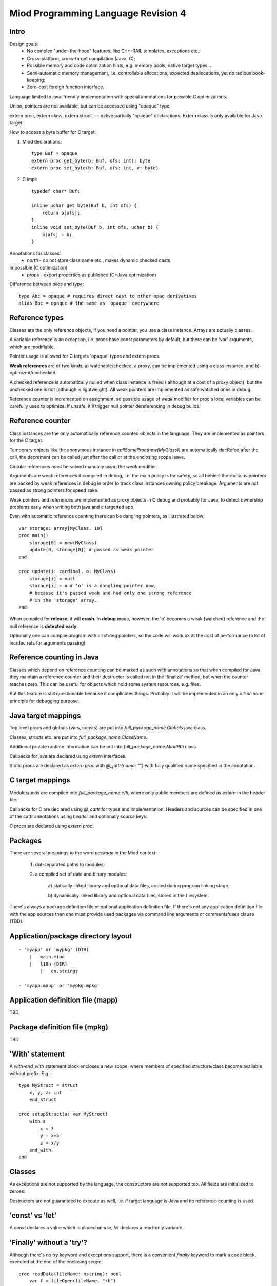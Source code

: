 ====================================
Miod Programming Language Revision 4
====================================

Intro
-----

Design goals:    
    - No complex "under-the-hood" features, like C++-RAII, templates,
      exceptions etc.;
    - Cross-platform, cross-target compilation (Java, C);
    - Possible memory and code optimization hints, e.g. memory pools,
      native target types...
    - Semi-automatic memory management, i.e. controllable allocations,
      expected deallocations, yet no tedious book-keeping;
    - Zero-cost foreign function interface.


Language limited to java-friendly implementation with special annotations
for possible C optimizations.

Union, pointers are not available, but can be accessed using "opaque" type.

extern proc, extern class, extern struct --- native partially "opaque"
declarations. Extern class is only available for Java target.

How to access a byte buffer for C target:

1) Miod declarations::

        type Buf = opaque
        extern proc get_byte(b: Buf, ofs: int): byte
        extern proc set_byte(b: Buf, ofs: int, v: byte)


2) C impl::

        typedef char* Buf;

        inline uchar get_byte(Buf b, int ofs) {
            return b[ofs];
        }
        inline void set_byte(Buf b, int ofs, uchar b) {
            b[ofs] = b;
        }
        


Annotations for classes:
    - *nortti* - do not store class name etc., makes dynamic checked casts
impossible (C optimization)
    - *props* - export properties as published (C+Java optimization)


Difference between *alias* and *type*::

    type Abc = opaque # requires direct cast to other opaq derivatives
    alias Bbc = opaque # the same as 'opaque' everywhere



Reference types
---------------

Classes are the only reference objects, if you need a pointer, you use
a class instance. Arrays are actually classes.

A variable reference is an exception, i.e. procs have const parameters by
default, but there can be 'var' arguments, which are modifiable.

Pointer usage is allowed for C targets 'opaque' types and extern procs.

**Weak references** are of two kinds, a) watchable/checked, a proxy, can be
implemented using a class instance, and b) optimized/unchecked.

A checked reference is automatically nulled when class instance is freed (
although at a cost of a proxy object), but the unchecked one is not (although
is lightweight). All weak pointers are implemented as safe watched ones 
in debug.

Reference counter is incremented on assignment, so possible usage of *weak*
modifier for proc's local variables can be carefully used to optimize.
If unsafe, it'll trigger null pointer dereferencing in debug builds.


Reference counter
-----------------

Class instances are the only automatically reference counted objects in
the language. They are implemented as pointers for the C target.

Temporary objects like the anonymous instance in 
*callSomeProc(new(MyClass))* are automatically decRefed after the call,
the decrement can be called just after the
call or at the enclosing scope leave.

Circular references must be solved manually using the *weak* modifier.

Arguments are weak references if compiled in debug, i.e. the main policy
is for safety, so all behind-the-curtains pointers are backed by
weak references in debug in order to track class instances owning policy
breakage. Arguments are not passed as strong pointers for speed sake.

Weak pointers and references are implemented as proxy objects in C debug
and probably for Java, to detect ownership problems early when writing
both java and c targetted app.

Even with automatic reference counting there can be dangling pointers, as
illustrated below::
    
    var storage: array[MyClass, 10]
    proc main()
        storage[0] = new(MyClass)
        update(0, storage[0]) # passed as weak pointer
    end

    proc update(i: cardinal, o: MyClass)
        storage[i] = null
        storage[i] = o # 'o' is a dangling pointer now, 
        # because it's passed weak and had only one strong reference 
        # in the 'storage' array.
    end

When compiled for **release**, it will **crash**. In **debug** mode, however,
the 'o' becomes a weak (watched) reference and the null reference is
**detected early**.

Optionally one can compile program with all strong pointers, so the code
will work ok at the cost of performance (a lot of inc/dec refs for
arguments passing).

Reference counting in Java
--------------------------

Classes which depend on reference counting can be marked as such with
annotations so that when compiled for Java they maintain a reference counter
and their destructor is called not in the 'finalize' method, but when the
counter reaches zero. This can be useful for objects which hold 
some system resources. e.g. files.

But this feature is still questionable because it complicates things. Probably
it will be implemented in an only *all-or-none* principle for debugging
purpose.


Java target mappings
--------------------

Top level procs and globals (vars, consts) are put into
*full_package_name.Globals* java class.

Classes, structs etc. are put into *full_package_name.ClassName*.

Additional private runtime information can be put into *full_package_name.MiodRtti* class.

Callbacks for java are declared using *extern* interfaces.

Static procs are declared as *extern proc* with *@_jattr{name: ""}* with fully
qualified name specified in the annotation.


C target mappings
-----------------

Modules/units are compiled into *full_package_name.c/h*, where only public
members are defined as *extern* in the header file.

Callbacks for C are declared using *@_cattr* for types and implementation.
Headers and sources can be specified in one of the cattr annotations using
*header* and optionally *source* keys.

C procs are declared using *extern proc*.


Packages
--------

There are several meanings to the word *package* in the Miod context:

    1) dot-separated paths to modules;

    2) a compiled set of data and binary modules:

        a) statically linked library and optional data files,
        copied during program linking stage.
        
        b) dynamically linked library and optional data files, stored
        in the filesystem.
    

There's always a package definition file or optional application definition
file. If there's not any application definition file with the app sources
then one must provide used packages via command line arguments or
comments/uses clause (TBD).


Application/package directory layout
------------------------------------
::

    - 'myapp' or 'mypkg' (DIR)
        |   main.miod
        |   l10n (DIR)
            |   en.strings

    - 'myapp.mapp' or 'mypkg.mpkg'


Application definition file (mapp)
----------------------------------

TBD


Package definition file (mpkg)
------------------------------

TBD


'With' statement
----------------

A *with-end_with* statement block encloses a new scope, where members of
specified structure/class become available without prefix. E.g.::

    type MyStruct = struct
        x, y, z: int
        end_struct

    proc setupStruct(a: var MyStruct)
        with a
            x = 3
            y = x+5
            z = x/y
        end_with
    end


Classes
-------

As exceptions are not supported by the language, the constructors are not
supported too. All fields are initialized to zeroes.

Destructors are not guaranteed to execute as well, i.e. if target language
is Java and no reference-counting is used.


'const' vs 'let'
----------------

A *const* declares a value which is placed on use, *let* declares a read-only
variable.


'Finally' without a 'try'?
--------------------------

Although there's no *try* keyword and exceptions support, there is a
convenient *finally* keyword to mark a code block, executed at the end of the
enclosing scope::

    proc readData(fileName: nstring): bool
        var f = fileOpen(fileName, "rb")
        finally
            f.close()
        end_finally

        # do some work with file which can cause read error etc.

        # *return* leaves the scope so the finally block gets executed here:
        if error then return false end_if
        
        return true
    end


Standard library
----------------

There will be a set of packages. The standard one is minimal and contains
only compiler-dependent features like memory allocation, strings, RTTI and
reflection, base object class, strong/weak references, debug features...

However collections, Unicode, Network, Threads will be in separate packages.
Along with standard collections there will be *intrusive lists* etc.



Basic types
-----------

=============================  ==============================================
Type name                       Comments
=============================  ==============================================
int8
int16
int32
int64
uint8
uint16
uint32
uint64 (unsupported?)
float32
float64
nchar                          only first 127 ASCII codes as
                               literals are allowed
nstring                         Immutable!
nwchar                         only first 127 ASCII codes as
                               literals are allowed
nwstring                        Immutable!
cardinal
range type
enum
enum<nstring>
enum<nwstring>

opaque                          Used to simplify bindings, e.g.
                                to describe type that is available
                                in target language only. Requires
                                annotations.
int
long
array<int>                      Passed by reference to functions
array<int, 120>
String                          Immutable string class with
                                hash code support
proc()
proc(), class                   Instance pointer is guarded as
                                weakref in debug builds!

float                           alias for float32
double                          alias for float64
literal<nstring|nwstring>(l)    Returns identifier (unit, class, var,
                                type, enum etc.) name as string
weak<typename>                  Plain object instance pointer type in release
weak_ref<typename>              WeakRef<> in debug/release
cast<typename>(a)               Converts type, if typename == class, then
                                returns null in debug mode if 'a' is not a
                                descendant of 'typename'. May crash in release.
cast_inst<class>(a)             Checks if 'a' is 'class' descendant, returns
                                null otherwise.
=============================  ==============================================



Type/expression mappings to Java
--------------------------------

=============================  =============================================
Miod                            Java
=============================  =============================================
int8                            byte
int16                           short
int32                           int
int64                           long
uint8                           byte, extended to int in arithmetic 
uint16                          short, extended to int in arithmetic
uint32                          int, extended to long in arithmetic
uint64 (unsupported?)           long, displays warning
float32                         float
float64                         double
nchar                           char
nstring                         String
nwchar                          char
nwstring                        String
cardinal                        int, checked for under/overflow
range type                      int, bounds are checked
enum                            int
enum<nstring>                   String
enum<nwstring>                  String
opaque                          class instance or plain type
int                             int
long                            long
array<int>                      array object, cloned or set on assignment
array<int, 120>                 array object, cloned or set on assignment
String                          maps to String object, plus additional
                                functions, like fromUtf8, toUtf8 etc.
proc()                          Interface instance, which calls appropriate 
                                proc.
proc(), class                   Interface instance with instance field,
                                which calls appropriate proc on instance.
literal<nstring|nwstring>(l)     String "l"
weak<typename>                  WeakRef<> in debug
weak_ref<typename>              WeakRef<> in debug/release
=============================  =============================================




Type/expression mappings to C
-----------------------------

=============================  =============================================
Miod                            C
=============================  =============================================
int8                            char
int16                           short
int32                           int
int64                           int64
uint8                           unsigned char
uint16                          unsigned short
uint32                          unsigned int
uint64 (unsupported?)           unsigned int64
float32                         float
float64                         double
nchar                           char
nstring                         char*
nwchar                          wchar_t
nwstring                        wchat_t*
cardinal                        int, checked for under/overflow
range type                      int, bounds checked
enum                            int
enum<nstring>                   char*
enum<nwstring>                  wchar_t*
opaque                          pointer to struct instance or plain type
int                             int
long                            long long
array<int>                      Struct { int * ptr, int sz }
array<int, 120>                 int arr[120], const int arr_sz = 120
String                          maps to char*, plus lengths, utf8 functions.
proc()                          plain function pointer
proc(), class                   Struct { void (\*proc)(), void * inst }
literal<nstring|nwstring>(l)    char* | wchar_t*
weak<typename>                  weak reference with checks in debug
weak_ref<typename>              weak reference with checks in debug/release
=============================  =============================================


Debug/Release differences
-------------------------

+-------------------------+--------------------+----------------------------+
|Options                  |   Release          |      Debug                 |
+=========================+====================+============================+
|guard weak pointers      |                    |       +                    |
|treating as weakref      |                    |                            |
+-------------------------+--------------------+----------------------------+
|guard weak pointers to   |                    |       +                    |
|method callbacks         |                    |                            |
|(as weakref)             |                    |                            |
+-------------------------+--------------------+----------------------------+
|generate rtti type info  |                    |       +                    |
|for “nortti” types for   |                    |                            |
|dynamic typecasts        |                    |                            |
+-------------------------+--------------------+----------------------------+
|pass arguments as weak   |       +            |       +                    |
|pointers                 |                    |                            |
+-------------------------+--------------------+----------------------------+
|pass arguments as        |   Non-default      |       Non-default          |
|strong pointers          |                    |                            |
+-------------------------+--------------------+----------------------------+




Type promotions, inference, convertions
---------------------------------------

Floats and integers cannot be mixed in arithmetic expressions, explicit
type casts are required.


